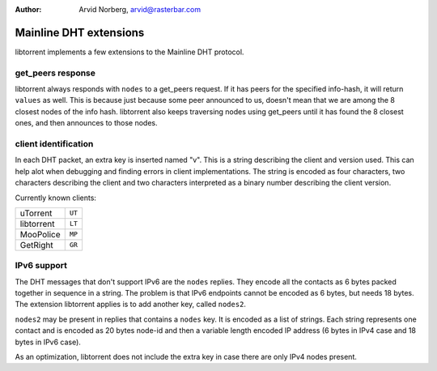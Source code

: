 :Author: Arvid Norberg, arvid@rasterbar.com

Mainline DHT extensions
=======================

libtorrent implements a few extensions to the Mainline DHT protocol.

get_peers response
------------------

libtorrent always responds with ``nodes`` to a get_peers request. If it has
peers for the specified info-hash, it will return ``values`` as well. This is
because just because some peer announced to us, doesn't mean that we are
among the 8 closest nodes of the info hash. libtorrent also keeps traversing
nodes using get_peers until it has found the 8 closest ones, and then announces
to those nodes.

client identification
---------------------

In each DHT packet, an extra key is inserted named "v". This is a string
describing the client and version used. This can help alot when debugging
and finding errors in client implementations. The string is encoded as four
characters, two characters describing the client and two characters interpreted
as a binary number describing the client version.

Currently known clients:

+---------------+--------+
| uTorrent      | ``UT`` |
+---------------+--------+
| libtorrent    | ``LT`` |
+---------------+--------+
| MooPolice     | ``MP`` |
+---------------+--------+
| GetRight      | ``GR`` |
+---------------+--------+

IPv6 support
------------

The DHT messages that don't support IPv6 are the ``nodes`` replies.
They encode all the contacts as 6 bytes packed together in sequence in a
string. The problem is that IPv6 endpoints cannot be encoded as 6 bytes, but
needs 18 bytes. The extension libtorrent applies is to add another key, called
``nodes2``.

``nodes2`` may be present in replies that contains a ``nodes`` key. It is encoded
as a list of strings. Each string represents one contact and is encoded as 20
bytes node-id and then a variable length encoded IP address (6 bytes in IPv4 case
and 18 bytes in IPv6 case).

As an optimization, libtorrent does not include the extra key in case there are
only IPv4 nodes present.


